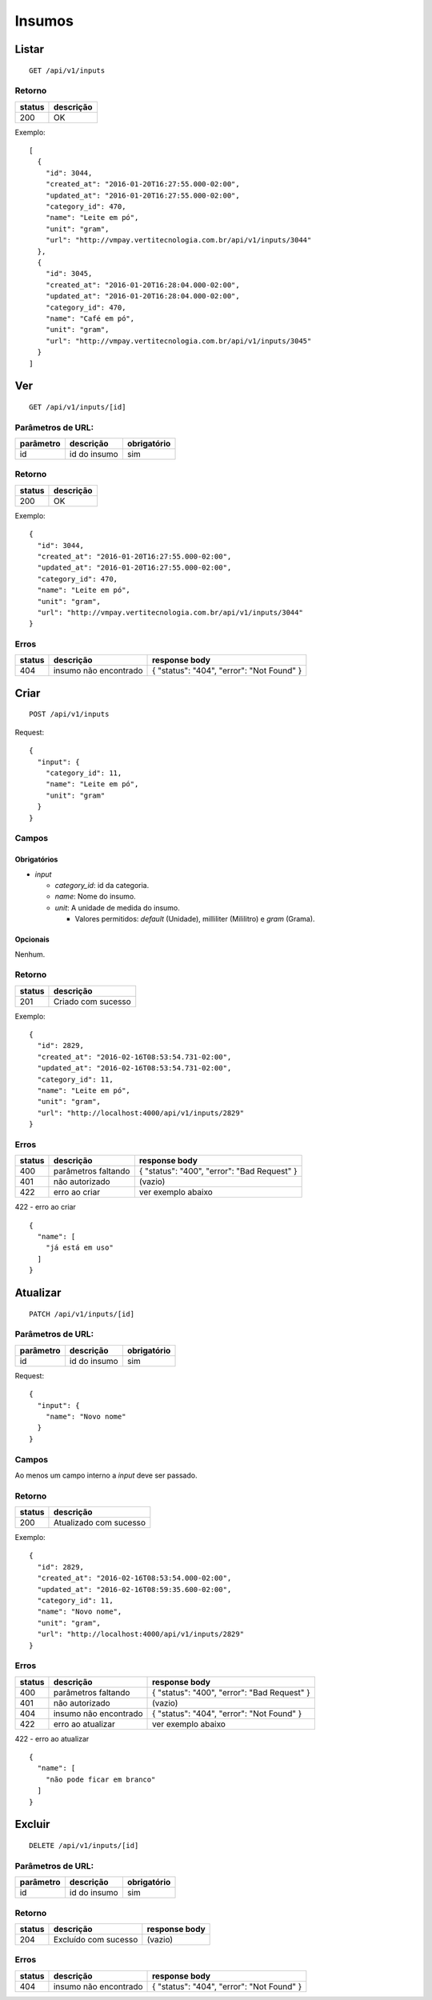 #######
Insumos
#######

Listar
======

::

  GET /api/v1/inputs

Retorno
-------

======  =========
status  descrição
======  =========
200     OK
======  =========

Exemplo:

::

  [
    {
      "id": 3044,
      "created_at": "2016-01-20T16:27:55.000-02:00",
      "updated_at": "2016-01-20T16:27:55.000-02:00",
      "category_id": 470,
      "name": "Leite em pó",
      "unit": "gram",
      "url": "http://vmpay.vertitecnologia.com.br/api/v1/inputs/3044"
    },
    {
      "id": 3045,
      "created_at": "2016-01-20T16:28:04.000-02:00",
      "updated_at": "2016-01-20T16:28:04.000-02:00",
      "category_id": 470,
      "name": "Café em pó",
      "unit": "gram",
      "url": "http://vmpay.vertitecnologia.com.br/api/v1/inputs/3045"
    }
  ]

Ver
===

::

  GET /api/v1/inputs/[id]

Parâmetros de URL:
------------------

=========  ===============  ===========
parâmetro  descrição        obrigatório
=========  ===============  ===========
id         id do insumo     sim
=========  ===============  ===========

Retorno
-------

======  =========
status  descrição
======  =========
200     OK
======  =========

Exemplo:

::

  {
    "id": 3044,
    "created_at": "2016-01-20T16:27:55.000-02:00",
    "updated_at": "2016-01-20T16:27:55.000-02:00",
    "category_id": 470,
    "name": "Leite em pó",
    "unit": "gram",
    "url": "http://vmpay.vertitecnologia.com.br/api/v1/inputs/3044"
  }

Erros
-----

==========  ========================  =========================================
status      descrição                 response body
==========  ========================  =========================================
404         insumo não encontrado     { "status": "404", "error": "Not Found" }
==========  ========================  =========================================

Criar
=====

::

    POST /api/v1/inputs

Request::

  {
    "input": {
      "category_id": 11,
      "name": "Leite em pó",
      "unit": "gram"
    }
  }

Campos
------

Obrigatórios
^^^^^^^^^^^^

* *input*

  * *category_id*: id da categoria.
  * *name*: Nome do insumo.
  * *unit*: A unidade de medida do insumo.

    * Valores permitidos: *default* (Unidade), milliliter (Mililitro) e *gram* (Grama).

Opcionais
^^^^^^^^^

Nenhum.

Retorno
-------

======  ==================
status  descrição
======  ==================
201     Criado com sucesso
======  ==================

Exemplo:

::

  {
    "id": 2829,
    "created_at": "2016-02-16T08:53:54.731-02:00",
    "updated_at": "2016-02-16T08:53:54.731-02:00",
    "category_id": 11,
    "name": "Leite em pó",
    "unit": "gram",
    "url": "http://localhost:4000/api/v1/inputs/2829"
  }

Erros
-----

==========  ====================================  ====================================================
status      descrição                             response body
==========  ====================================  ====================================================
400         parâmetros faltando                   { "status": "400", "error": "Bad Request" }
401         não autorizado                        (vazio)
422         erro ao criar                         ver exemplo abaixo
==========  ====================================  ====================================================

422 - erro ao criar

::

  {
    "name": [
      "já está em uso"
    ]
  }

Atualizar
=========

::

  PATCH /api/v1/inputs/[id]

Parâmetros de URL:
------------------

=========  ===============  ===========
parâmetro  descrição        obrigatório
=========  ===============  ===========
id         id do insumo     sim
=========  ===============  ===========

Request::

    {
      "input": {
        "name": "Novo nome"
      }
    }

Campos
------

Ao menos um campo interno a *input* deve ser passado.

Retorno
-------

======  ======================
status  descrição
======  ======================
200     Atualizado com sucesso
======  ======================

Exemplo:

::

  {
    "id": 2829,
    "created_at": "2016-02-16T08:53:54.000-02:00",
    "updated_at": "2016-02-16T08:59:35.600-02:00",
    "category_id": 11,
    "name": "Novo nome",
    "unit": "gram",
    "url": "http://localhost:4000/api/v1/inputs/2829"
  }

Erros
-----

==========  ====================================  ====================================================
status      descrição                             response body
==========  ====================================  ====================================================
400         parâmetros faltando                   { "status": "400", "error": "Bad Request" }
401         não autorizado                        (vazio)
404         insumo não encontrado                 { "status": "404", "error": "Not Found" }
422         erro ao atualizar                     ver exemplo abaixo
==========  ====================================  ====================================================

422 - erro ao atualizar

::

  {
    "name": [
      "não pode ficar em branco"
    ]
  }

Excluir
=======

::

  DELETE /api/v1/inputs/[id]

Parâmetros de URL:
------------------

=========  ===============  ===========
parâmetro  descrição        obrigatório
=========  ===============  ===========
id         id do insumo     sim
=========  ===============  ===========

Retorno
-------

======  ====================  =============
status  descrição             response body
======  ====================  =============
204     Excluído com sucesso  (vazio)
======  ====================  =============

Erros
-----

==========  ====================================  ====================================================
status      descrição                             response body
==========  ====================================  ====================================================
404         insumo não encontrado                 { "status": "404", "error": "Not Found" }
==========  ====================================  ====================================================
